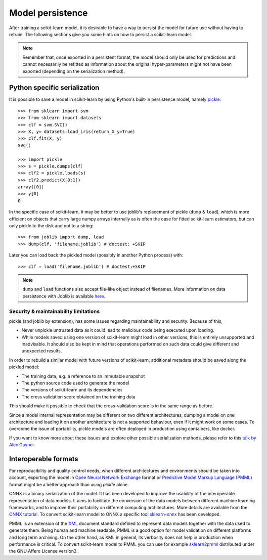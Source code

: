 .. _model_persistence:

=================
Model persistence
=================

After training a scikit-learn model, it is desirable to have a way to persist
the model for future use without having to retrain. The following sections give
you some hints on how to persist a scikit-learn model.

.. note::

   Remember that, once exported in a persistent format, the model should only
   be used for predictions and cannot necessarily be refitted as information
   about the original hyper-parameters might not have been exported
   (depending on the serialization method).

Python specific serialization
-----------------------------

It is possible to save a model in scikit-learn by using Python's built-in
persistence model, namely `pickle
<https://docs.python.org/3/library/pickle.html>`_::

  >>> from sklearn import svm
  >>> from sklearn import datasets
  >>> clf = svm.SVC()
  >>> X, y= datasets.load_iris(return_X_y=True)
  >>> clf.fit(X, y)
  SVC()

  >>> import pickle
  >>> s = pickle.dumps(clf)
  >>> clf2 = pickle.loads(s)
  >>> clf2.predict(X[0:1])
  array([0])
  >>> y[0]
  0

In the specific case of scikit-learn, it may be better to use joblib's
replacement of pickle (``dump`` & ``load``), which is more efficient on
objects that carry large numpy arrays internally as is often the case for
fitted scikit-learn estimators, but can only pickle to the disk and not to a
string::

  >>> from joblib import dump, load
  >>> dump(clf, 'filename.joblib') # doctest: +SKIP

Later you can load back the pickled model (possibly in another Python process)
with::

  >>> clf = load('filename.joblib') # doctest:+SKIP

.. note::

   ``dump`` and ``load`` functions also accept file-like object
   instead of filenames. More information on data persistence with Joblib is
   available `here
   <https://joblib.readthedocs.io/en/latest/persistence.html>`_.

.. _persistence_limitations:

Security & maintainability limitations
......................................

pickle (and joblib by extension), has some issues regarding maintainability
and security. Because of this,

* Never unpickle untrusted data as it could lead to malicious code being 
  executed upon loading.
* While models saved using one version of scikit-learn might load in 
  other versions, this is entirely unsupported and inadvisable. It should 
  also be kept in mind that operations performed on such data could give
  different and unexpected results.

In order to rebuild a similar model with future versions of scikit-learn,
additional metadata should be saved along the pickled model:

* The training data, e.g. a reference to an immutable snapshot
* The python source code used to generate the model
* The versions of scikit-learn and its dependencies
* The cross validation score obtained on the training data

This should make it possible to check that the cross-validation score is in the
same range as before.

Since a model internal representation may be different on two different
architectures, dumping a model on one architecture and loading it on
another architecture is not a supported behaviour, even if it might work
on some cases.
To overcome the issue of portability, pickle models are often deployed in
production using containers, like docker.

If you want to know more about these issues and explore other possible
serialization methods, please refer to this
`talk by Alex Gaynor
<https://pyvideo.org/video/2566/pickles-are-for-delis-not-software>`_.

Interoperable formats
---------------------

For reproducibility and quality control needs, when different architectures
and environments should be taken into account, exporting the model in
`Open Neural Network
Exchange <https://onnx.ai/>`_ format or `Predictive Model Markup Language
(PMML) <http://dmg.org/pmml/v4-4-1/GeneralStructure.html>`_ format
might be a better approach than using `pickle` alone.

ONNX is a binary serialization of the model. It has been developed to improve
the usability of the interoperable representation of data models.
It aims to facilitate the conversion of the data
models between different machine learning frameworks, and to improve their
portability on different computing architectures. More details are available
from the `ONNX tutorial <https://onnx.ai/get-started.html>`_.
To convert scikit-learn model to ONNX a specific tool `sklearn-onnx
<http://onnx.ai/sklearn-onnx/>`_ has been developed. 

PMML is an extension of the `XML
<https://fr.wikipedia.org/wiki/Extensible_Markup_Language>`_ document standard
defined to represent data models together with the data used to generate them.
Being human and machine readable,
PMML is a good option for model validation on different platforms and
long term archiving. On the other hand, as XML in general, its verbosity does
not help in production when performance is critical.
To convert scikit-learn model to PMML you can use for example `sklearn2pmml
<https://github.com/jpmml/sklearn2pmml>`_ distributed under the GNU Affero
License version3.
